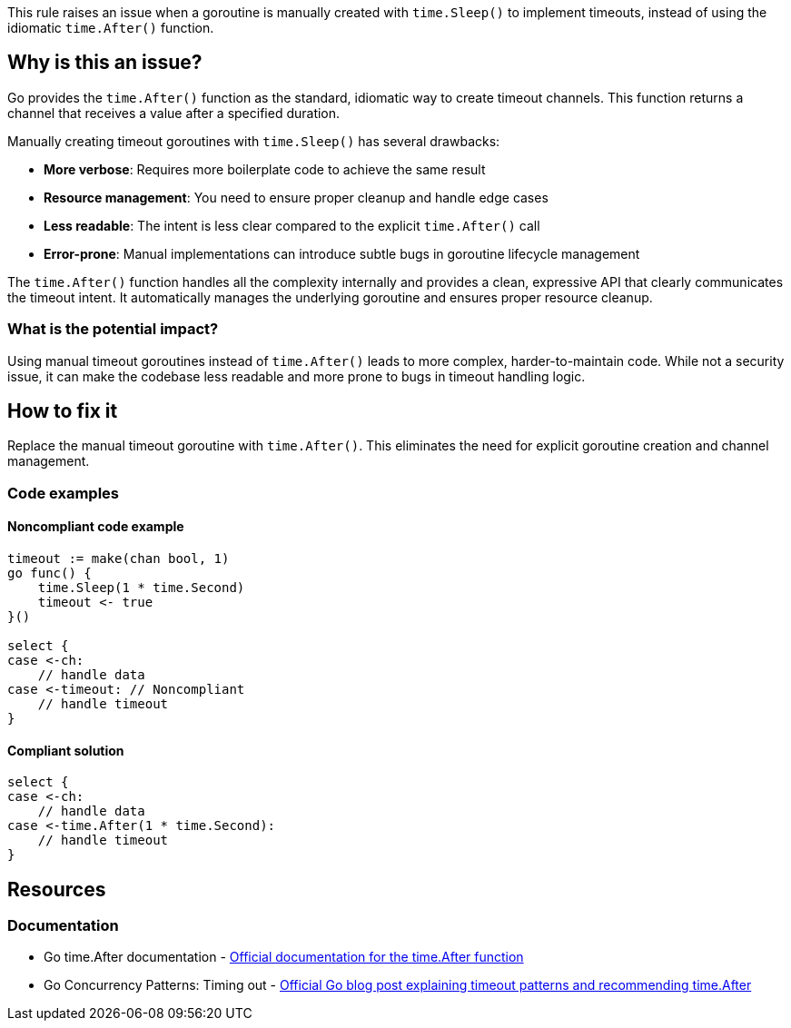 This rule raises an issue when a goroutine is manually created with `time.Sleep()` to implement timeouts, instead of using the idiomatic `time.After()` function.

== Why is this an issue?

Go provides the `time.After()` function as the standard, idiomatic way to create timeout channels. This function returns a channel that receives a value after a specified duration.

Manually creating timeout goroutines with `time.Sleep()` has several drawbacks:

* **More verbose**: Requires more boilerplate code to achieve the same result
* **Resource management**: You need to ensure proper cleanup and handle edge cases
* **Less readable**: The intent is less clear compared to the explicit `time.After()` call
* **Error-prone**: Manual implementations can introduce subtle bugs in goroutine lifecycle management

The `time.After()` function handles all the complexity internally and provides a clean, expressive API that clearly communicates the timeout intent. It automatically manages the underlying goroutine and ensures proper resource cleanup.

=== What is the potential impact?

Using manual timeout goroutines instead of `time.After()` leads to more complex, harder-to-maintain code. While not a security issue, it can make the codebase less readable and more prone to bugs in timeout handling logic.

== How to fix it

Replace the manual timeout goroutine with `time.After()`. This eliminates the need for explicit goroutine creation and channel management.

=== Code examples

==== Noncompliant code example

[source,go,diff-id=1,diff-type=noncompliant]
----
timeout := make(chan bool, 1)
go func() {
    time.Sleep(1 * time.Second)
    timeout <- true
}()

select {
case <-ch:
    // handle data
case <-timeout: // Noncompliant
    // handle timeout
}
----

==== Compliant solution

[source,go,diff-id=1,diff-type=compliant]
----
select {
case <-ch:
    // handle data
case <-time.After(1 * time.Second):
    // handle timeout
}
----

== Resources

=== Documentation

 * Go time.After documentation - https://pkg.go.dev/time#After[Official documentation for the time.After function]

 * Go Concurrency Patterns: Timing out - https://go.dev/blog/go-concurrency-patterns-timing-out-and[Official Go blog post explaining timeout patterns and recommending time.After]
